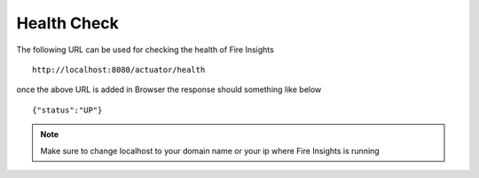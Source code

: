 Health Check
============

The following URL can be used for checking the health of Fire Insights

::
   
    http://localhost:8080/actuator/health 

once the above URL is added in Browser the response should something like below ::

    {"status":"UP"}

.. figure:: ..//_assets/operating/healthcheck.PNG
   :alt: operating
   :width: 60%
    
.. note::  Make sure to change localhost to your domain name or your ip where Fire Insights is running   



